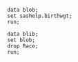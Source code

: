 #+BEGIN_SRC sas   :results none :session
data blob;
set sashelp.birthwgt;
run;
#+END_SRC


#+BEGIN_SRC sas :results value :session :sastab blib(firstobs=1 obs=3)
data blib;
set blob;
drop Race;
run;
#+END_SRC

#+RESULTS:
| LowBirthWgt | Married | AgeGroup | Drinking | Death | Smoking | SomeCollege |
| No          | No      |        3 | No       | No    | No      | Yes         |
| No          | No      |        2 | No       | No    | No      | No          |
| Yes         | Yes     |        2 | No       | Yes   | No      | No          |

